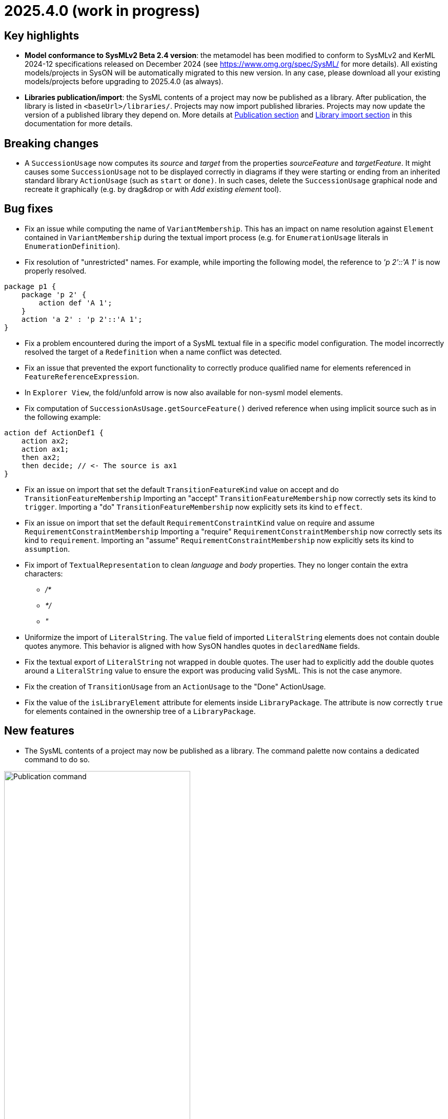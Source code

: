 = 2025.4.0 (work in progress)

== Key highlights

- *Model conformance to SysMLv2 Beta 2.4 version*: the metamodel has been modified to conform to SysMLv2 and KerML 2024-12 specifications released on December 2024 (see https://www.omg.org/spec/SysML/ for more details).
All existing models/projects in SysON will be automatically migrated to this new version.
In any case, please download all your existing models/projects before upgrading to 2025.4.0 (as always).

- *Libraries publication/import*: the SysML contents of a project may now be published as a library.
After publication, the library is listed in `<baseUrl>/libraries/`.
Projects may now import published libraries.
Projects may now update the version of a published library they depend on.
More details at xref:user-manual:features/publication.adoc[Publication section] and xref:user-manual:features/library-import.adoc[Library import section] in this documentation for more details.

== Breaking changes

- A `SuccessionUsage` now computes its _source_ and _target_ from the properties _sourceFeature_ and _targetFeature_.
It might causes some `SuccessionUsage` not to be displayed correctly in diagrams if they were starting or ending from an inherited standard library `ActionUsage` (such as `start` or `done)`.
In such cases, delete the `SuccessionUsage` graphical node and recreate it graphically (e.g. by drag&drop or with _Add existing element_ tool).

== Bug fixes

- Fix an issue while computing the name of `VariantMembership`.
This has an impact on name resolution against `Element` contained in `VariantMembership` during the textual import process (e.g. for `EnumerationUsage` literals in `EnumerationDefinition`). 
- Fix resolution of "unrestricted" names. For example, while importing the following model, the reference to _'p 2'::'A 1'_ is now properly resolved.

```
package p1 {
    package 'p 2' {
        action def 'A 1';
    }
    action 'a 2' : 'p 2'::'A 1';
}
```
- Fix a problem encountered during the import of a SysML textual file in a specific model configuration. The model incorrectly resolved the target of a `Redefinition` when a name conflict was detected.
- Fix an issue that prevented the export functionality to correctly produce qualified name for elements referenced in `FeatureReferenceExpression`.
- In `Explorer View`, the fold/unfold arrow is now also available for non-sysml model elements.
- Fix computation of `SuccessionAsUsage.getSourceFeature()` derived reference when using implicit source such as in the following example:

```
action def ActionDef1 {
    action ax2;
    action ax1;
    then ax2;
    then decide; // <- The source is ax1
}
```
- Fix an issue on import that set the default `TransitionFeatureKind` value on accept and do `TransitionFeatureMembership`
Importing an "accept" `TransitionFeatureMembership` now correctly sets its kind to `trigger`.
Importing a "do" `TransitionFeatureMembership` now explicitly sets its kind to `effect`.
- Fix an issue on import that set the default `RequirementConstraintKind` value on require and assume `RequirementConstraintMembership`
Importing a "require" `RequirementConstraintMembership` now correctly sets its kind to `requirement`.
Importing an "assume" `RequirementConstraintMembership` now explicitly sets its kind to `assumption`.
- Fix import of `TextualRepresentation` to clean _language_ and _body_ properties.
They no longer contain the extra characters:

* _/*_
* _*/_
* _"_

- Uniformize the import of `LiteralString`.
The `value` field of imported `LiteralString` elements does not contain double quotes anymore.
This behavior is aligned with how SysON handles quotes in `declaredName` fields.
- Fix the textual export of `LiteralString` not wrapped in double quotes.
The user had to explicitly add the double quotes around a `LiteralString` value to ensure the export was producing valid SysML.
This is not the case anymore.

- Fix the creation of `TransitionUsage` from an `ActionUsage` to the "Done" ActionUsage.
- Fix the value of the `isLibraryElement` attribute for elements inside `LibraryPackage`.
The attribute is now correctly `true` for elements contained in the ownership tree of a `LibraryPackage`.

== New features

- The SysML contents of a project may now be published as a library.
The command palette now contains a dedicated command to do so.

image::release-notes-publication-command.png[Publication command, width=65%,height=65%]

Note that it is only available for projects with documents containing SysML elements as their root contents.
The publication process only publishes the SysML contents.

image::release-notes-publication-model.png[Publication command, width=30%,height=30%]

Upon selecting this command, a dialog prompts for the library information.

image::release-notes-publication-dialog.png[Publication command dialog, width=85%,height=85%]

When the publication is successful, a success notification appears.
Otherwise, an error notification appears, e.g. when trying to publish a library in a version that already exists.

image::release-notes-publication-success.png[Publication success notification, width=85%,height=85%]

After publication, the library is listed in `<baseUrl>/libraries/`.
This page is also accessible from the 'help' menu in the top right corner of the application.

image::release-notes-publication-libraries-menu.png[Libraries menu, width=85%,height=85%]

This page lists all the libraries published in the application.

image::release-notes-publication-libraries.png[Libraries, width=85%,height=85%]

Opening a library displays it as a read-only project.

image::release-notes-publication-library.png[Libraries, width=85%,height=85%]

- Projects may now import published libraries.
The command palette now contains a dedicated command to do so.

image::release-notes-publication-import-command.png[Import published library command, width=65%,height=65%]

This command is available for any project to import any library.

Upon selecting this command, a dialog prompts for the libraries to import.

image::release-notes-publication-import-dialog.png[Import published library command dialog, width=85%,height=85%]

The import is done either by "reference" or by "copy".
With the former, the contents of the library are accessed in read-only mode.
With the latter, a copy of the contents of the library are copied into the project, and they may be used and edited as if they had been manually created into the project.

image::release-notes-publication-import-choices.png[Import published library command dialog, width=85%,height=85%]

Upon importing:

- If one of the selected libraries is already imported (same namespace, name and version) then it will not be imported a second time.
- Dependencies are re-loaded, which may trigger imported libraries to re-appear in the Explorer view if they had been manually removed.

Upon a successful import, a notification appears in the bottom right corner.

image::release-notes-publication-import-success.png[Import published library command success notification, width=30%,height=30%]

The project contents are updated.

image::release-notes-publication-import-result.png[Project contents after successfully importing a published library, width=50%,height=50%]

If a document from an imported-by-reference library has a root element that is an instance of `LibraryPackage`, then that document is displayed under the 'User libraries' node in the 'Explorer' view.

image::release-notes-publication-import-user-library.png[Imported published library under User libraries, width=50%,height=50%]

- Projects may now update the version of a published library they depend on.

In the Explorer view, the contextual menu on documents from imported-by-reference published libraries now contains an entry to update the version of the library dependency.

image::release-notes-library-update-action.png[Contextual menu action 'Update library' for documents from imported-by-reference published libraries, width=30%,height=30%]

Upon selecting this action, a dialog prompts for the new version of the library to use.

image::release-notes-library-update-dialog.png[Dialog for the 'Update library' action, width=85%,height=85%]

After the library update has been performed, if successful, a notification appears.

image::release-notes-library-update-success.png[Dialog for the 'Update library' action, width=30%,height=30%]

Updating a library means that the contents of the project are updated.
Libraries may add, remove or edit their contents between versions.
This means projects may become invalid because some of the library elements it was built upon no longer exist, or their identity has changed.


== Improvements

- Align metamodel to SysMLv2 2024-12 specification released on December 2024(see https://www.omg.org/spec/SysML/ for more details) and KerML 2024-12 specification released on December 2024(see https://www.omg.org/spec/KerML/ for more details).
Please download all your models/projects before upgrading to 2025.4.0.
The new concepts are:
* `CrossSubsetting` (inherits from `Subsetting`)
* `IndexExpression` (inherits from `OperatorExpression`)
The new operations are:
* `Usage#referencedTargetFeature()`
* `Type#supertypes(EBoolean)`
* `Type#removedRedefinedFeatures(Membership)`
* `Type#nonPrivateMemberships(Namespace, Type, EBoolean)`
* `Type#inheritableMemberships(Namespace, Type, EBoolean)`
* `Type#multiplicities()`
* `Namespace#membershipsOfVisibility(VisibilityKind, Namespace)`
* `Membership#allRedefinedFeatures()`
* `Feature#allRedefinedFeatures()`
* `Feature#asCartesianProduct()`
* `Feature#isCartesianProduct()`
* `Feature#isOwnedCrossFeature()`
* `Feature#ownedCrossFeature()`
The new references are:
* `CrossSubsetting#crossedFeature`
* `CrossSubsetting#crossingFeature`
* `Feature#crossFeature`
* `Feature#ownedCrossSubsetting`
* `Annotation#ownedAnnotatingElement`
* `AnnotatingElement#owningAnnotatingRelationship`
* `FlowConnectionDefinition#flowConnectionEnd`
The modifications are:
* `Usage#nestedConnection` now subsets `Usage#nestedUsage` instead of `Usage#nestedPart`
* `CaseDefinition#subjectParameter` now subsets `Definition#usage` instead of `Definition#ownedUsage`
* `CaseDefinition#objectiveRequirement` now subsets `Definition#usage` instead of `Usage#ownedRequirement`
* `CaseDefinition#actorParameter` now subsets `Definition#usage` instead of `Usage#ownedPart`
* `CaseUsage#subjectParameter` now subsets `Usage#usage` instead of `Usage#nestedUsage`
* `CaseUsage#objectiveRequirement` now subsets `Usage#usage` instead of `Usage#nestedRequirement`
* `CaseUsage#actorParameter` now subsets `Usage#usage` instead of `Usage#nestedPart`
* `RequirementDefinition#subjectParameter` now subsets `Definition#usage` instead of `Definition#ownedUsage`
* `RequirementDefinition#stakeholderParameter` now subsets `Definition#usage` instead of `Definition#ownedUsage`
* `RequirementDefinition#actorParameter` now subsets `Definition#usage` instead of `Definition#ownedUsage`
* `RequirementUsage#subjectParameter` now subsets `Usage#usage` instead of `Usage#nestedUsage`
* `RequirementUsage#stakeholderParameter` now subsets `Usage#usage` instead of `Usage#nestedUsage`
* `RequirementUsage#actorParameter` now subsets `Usage#usage` instead of `Usage#nestedPart`
* `Type#inheritedMemberships`
** `excluded` parameter renamed to `excludedTypes`
** new `excludedNamespaces : Namespace [0..\*]` parameter
* `MultiplicityRange#bound` now subsets `Namespace#ownedMember` instead of redefining it
* `InvocationExpression#operand` has been deleted
* `FlowConnectionUsage` now inherits from `ConnectorAsUsage` instead of `ConnectionUsage`
* `Definition#ownedConnection` now subsets `Definition#ownedUsage` instead of `Definition#ownedPart`
* `Annotation#annotatingElement` is now derived
* `AnnotatingElement#annotation` is now derived
* `FlowConnectionDefinition` do not inherits from `ConnectionDefinition` anymore
* `FlowConnectionUsage#flowConnectionDefinition` do not redefines `ConnectionUsage#connectionDefinition` anymore
- All standard libraries have been updated to comply with the SysMLv2 2024-12 specification.
- All validation rules have been updated to comply with the SysMLv2 2024-12 specification.
- In _General View_ and _State Transition View_ diagrams, when `Packages` labels exceed the available space, an ellipsis is added to provide a visual indication that the
name is truncated.

image::release-notes-package-name-ellipsis-overflow.png[Package name overflow with ellipsis, width=85%,height=85%]

- In diagrams, the direct edit tool on `Feature` elements now allows to use the ":=" and "default" symbols (see for more details in xref:user-manual:hands-on/how-tos/model-management.adoc#direct-edit[user documentation] ).
- It is now possible to create a _General View_ diagram under root namespace elements.

image::release-notes-create-diagram-on-root-namespace-element.png[Create diagram on root namespace element, width=50%, height=50%]

- In the _General View_ diagram, the subject creation tool displays available `Usages` in a tree instead of a list.

image::release-notes-gv-subject-creation-selection-dialog-tree.png['subject creation tool selection dialog tree' compartment, width=50%, height=50%]

- Improve handling of `SuccessionAsUsage` textual import with implicit _source_ property.
For example importing the following SysMLv2 content would now create a valid semantic model:

```
action def ActionDef1 {
    action a2;
    action a3;
    first start;
    then a2;
    then a3;
}
```

The textual export module has also be improved to produce the same file than the one imported.

- The _General View_ diagram now supports `Satisfy Requirement Usage` objects.
A new creation tool can be found in the `Requirements` section of the palette.
`Satisfy Requirement Usage` objects may also be drag-and-dropped from the _Explorer_ onto the diagram background.

image::release-notes-gv-satisfy-requirement-usage.png[Satisfy Requirement Usage node creation tool, width=50%, height=50%]

- The _General View_ diagram is now proposed first when creating a diagram.
- It is now possible, in diagrams, to reduce the width of `Usages` (e.g. `Part`) and `Definition` (e.g. `Part Definition`) graphical nodes with a long name as their label can now be wrapped.

- Improve textual import of `SuccessionAsUsage` which define a new target action directly after the 'then' keyword.
For example importing the following SysML file would now create a valid semantic model:

```
action def ActionDef1 {
    first start;
    then action a1;
    then action a2;
}
```
- Improve textual export of `SuccessionAsUsage` by properly handle its _name_.
For example exporting a model of an `ActionDefinition` containing two `ActionUsages` and a named `SuccessionAsUsage` would produce the following file:

```
action def ActionDef1 {
    action a1;
    action a2;
    succession s1 first a1 then a2;
}
```
- Improve `PortDefinition` textual import by creating the required `ConjugatedPort` during the import process.

- Improve textual import of `TransitionUsage` by handling _implicit_ source property.
In the following example, the source of outgoing `TransitionUsages` of the `DecisionNode` are now properly resolved.

```
action a0 {
    private import ScalarValues::*;
    action a1;
    action a2;
    action a3;
    action a4;
   
    attribute attr1 : Real;
    first a0 then d1;
    decide d1;
        if x >= 2 then a1; // Source is d1
        if x >= 1 and x < 2 then a3; // Source is d1
        else a4; // Source is d1
}
```

- Improve the textual import of `TransitionUsage` by handling guards.
The import can now handle `OperatorExpression` such has:

```
action a0 {
    attribute attr1 : Real;
    succession S first start if x < 0.0 then done;
}
```
- Implement `ConnectionDefinition` derived references and operations in SysON SysMLv2 metamodel.
- `TransitionUsages` can now be displayed and created in the _General View_ and _Action Flow_ diagrams.
Be aware that the guard expressions are displayed in the label but *can't* be edited yet using the direct edit tool.

- Update Batmobile project example by fixing some of the issues found in the model:

* improvements on `SuccessionAsUsage` and `TransitionUsage`
* represent the "Drive Batmobile" action definition on the _General View_ diagram

image::DriveBatmobileActionFlow.png[Drive Batmobile ActionDefinition representation, width=85%,height=85%]

- Simplify handling of "start" and "done" `ActionUsages`.
Those elements can now be displayed without the special `Membership` previously used to "import" them in the parent.

- The tool "Add Existing Elements" is now directly available from the Action Flow compartment in the _General View_ Diagram.
- Add support for implicit redefinition of `Behavior` and `Step` parameters
Parameters of `Behavior` and `Step` now implicitly redefine the matching parameters of `Behavior` subclassifications and `Step` specializations.
See KerML 7.4.7.2 and 7.4.7.3 for more information.
These implicit redefinitions are not visible in the diagrams nor the explorer (like all the other implicit specializations).
The importer can now import SysML files that contain `FeatureChainingExpression` relying on these implicit redefinitions.
- An edge is now displayed between `OccurrenceDefinition` its nested `OccurrenceUsages`.

image::NestedOccurrenceUsageEdge.png[Nested Occurrence Usage Edge, width=40%,height=40%]

- It is now possible, in diagrams, to reduce the width of `NamespaceImport` graphical nodes with a long name as their label can now be wrapped.

image::namespace-import-wrapped-label.png[NamesapceImport wrapped label, width=40%,height=40%]

- Improve the name used in exported files of objects referenced by an implicit `Specialization`.
For example, the name used to reference the "start" `ActionUsage` in the following model has been improved:

.Before
```
action def ActionDef1 {
    action a2;
    first Actions::Action::start then a2;
}
```

.After
```
action def ActionDef1 {
    action a2;
    first start then a2;
}
```

- Support the textual export of `TransitionUsage` owned by `ActionUsage` and `ActionDefinition` such as:

```
action def A1 {
    private import ScalarValues::Integer;
    attribute x : Integer;
    action a1;
    action a2;
    first a1 if x == 1 then a2;
    succession s1 first a1 if x > 1 & x < 2 then a2;
    succession s2 first a1 if x > 2 & x < 3 then a2;
}
```

- Implement textual export of `DecisionNode` such as:

```
action def A1 {
    action a1;
    action a2;
    action a3;
    attribute x : ScalarValues::Real;
    decide decision1;
    if x >= 2.1 then a1;
    if x >= 1.1 and x < 2.1 then a2;
    else a3;
}
```  
- In _General View_ diagram, `PortUsage` are now represented as border nodes on `PartUsage` nodes.

image::gv-port-as-border-node.png[Port as border node, width=60%,height=60%]

- Allow to properly import libraries as copies if they have been created from models imported from textual SysML
Models imported from textual SysML that contain `LibraryPackage` were always read-only, even when published as libraries and imported by the user.
This conflicted with the expected behavior of the _import by copy_ feature, which should allow the user to edit the content of the imported library.
- Use a _textarea_ widget to be able to edit multiline string properties in the _Details_ view.
This is visible on the "body" property on:

* `Comment`
* `Documentation`
* `TextualRepresentation`

- `TextualRepresentations` can now be displayed and edited in the _General View_ diagram.

image::GV_TextualRepresentation.png[TextualRepresentation on General View Diagram, width=40%,height=40%]

- The navigation bar menu icon has been updated (from a question mark to a "classic" menu icon).
At the beginning of SysON, it had sense because the only menu entry (i.e. a link) available on this menu was the documentation.
Now, it also includes a menu entry to the projects page and a menu entry to the libraries page.

image::release-notes-navigation-bar-menu-icon.png[navigation bar menu icon, width=85%,height=85%]

- Add new SysMLv2 Library template allowing to create a project composed with a simple model with only one element: a `LibraryPackage`.
This template is visible on the home page (like SysMlv2 and Batmobile templates).

- Implement textual export of `TextualRepresentation` such as:

```
 action def P1 {
    language "naturalLanguage"
        /* some comment
        some other comment */
    rep l2 language "naturalLanguage2"
        /* some comment 3 */
}
```
- In _General View_ diagram, `Comments` can now be created from a `Dependency` graphical edge or a `TransitionUsage` graphical edge, using the graphical edge contextual menu (a.k.a. the palette).

image::release-notes-gv-comment-on-dependency.png[Comment on Dependency, width=85%,height=85%]

- In _General View_ diagram, `PortUsage` now have edges tools to create three types of edges:

* `BindingConnectorAsUsage`
* `InterfaceUsage`
* `FlowConnectionUsage`

image::gv-port-edge-tools.png[Port edge tools, width=60%,height=60%]


== Dependency update

- Switch to https://github.com/spring-projects/spring-boot/releases/tag/v3.4.4[Spring Boot 3.4.4].
- Switch to https://github.com/eclipse-sirius/sirius-web[Sirius Web 2025.4.0]
- Switch to Turbo 2.4.4
- Switch to @xyflow 12.4.4
- Switch to Sirius EMF-JSON 2.4.0

== Technical details

* For technical details on this {product} release (including breaking changes) please refer to https://github.com/eclipse-syson/syson/blob/main/CHANGELOG.adoc[changelog].
